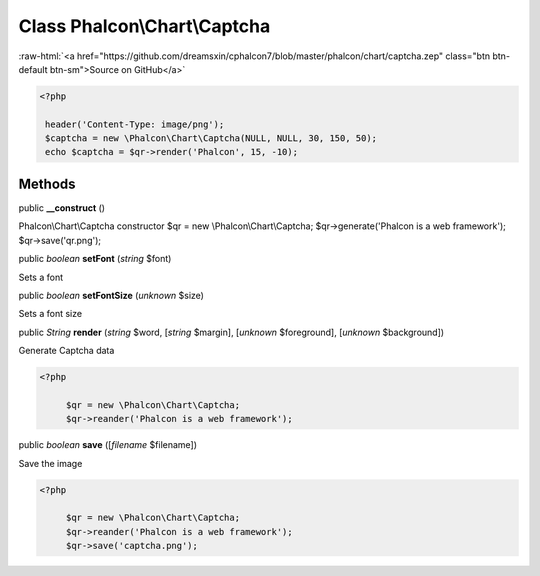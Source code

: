 Class **Phalcon\\Chart\\Captcha**
=================================

.. role:: raw-html(raw)
   :format: html

:raw-html:`<a href="https://github.com/dreamsxin/cphalcon7/blob/master/phalcon/chart/captcha.zep" class="btn btn-default btn-sm">Source on GitHub</a>`


.. code-block:: php

    <?php

     header('Content-Type: image/png');
     $captcha = new \Phalcon\Chart\Captcha(NULL, NULL, 30, 150, 50);
     echo $captcha = $qr->render('Phalcon', 15, -10);



Methods
-------

public  **__construct** ()

Phalcon\\Chart\\Captcha constructor $qr = new \\Phalcon\\Chart\\Captcha; $qr->generate('Phalcon is a web framework'); $qr->save('qr.png');



public *boolean*  **setFont** (*string* $font)

Sets a font



public *boolean*  **setFontSize** (*unknown* $size)

Sets a font size



public *String*  **render** (*string* $word, [*string* $margin], [*unknown* $foreground], [*unknown* $background])

Generate Captcha data 

.. code-block:: php

    <?php

         $qr = new \Phalcon\Chart\Captcha;
         $qr->reander('Phalcon is a web framework');




public *boolean*  **save** ([*filename* $filename])

Save the image 

.. code-block:: php

    <?php

         $qr = new \Phalcon\Chart\Captcha;
         $qr->reander('Phalcon is a web framework');
         $qr->save('captcha.png');




